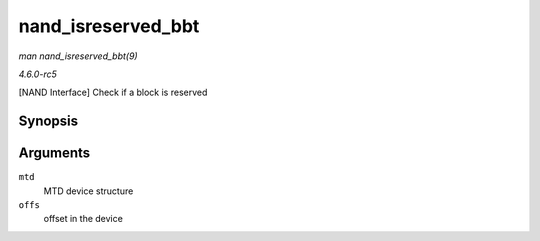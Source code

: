 .. -*- coding: utf-8; mode: rst -*-

.. _API-nand-isreserved-bbt:

===================
nand_isreserved_bbt
===================

*man nand_isreserved_bbt(9)*

*4.6.0-rc5*

[NAND Interface] Check if a block is reserved


Synopsis
========

.. c:function:: int nand_isreserved_bbt( struct mtd_info * mtd, loff_t offs )

Arguments
=========

``mtd``
    MTD device structure

``offs``
    offset in the device


.. ------------------------------------------------------------------------------
.. This file was automatically converted from DocBook-XML with the dbxml
.. library (https://github.com/return42/sphkerneldoc). The origin XML comes
.. from the linux kernel, refer to:
..
.. * https://github.com/torvalds/linux/tree/master/Documentation/DocBook
.. ------------------------------------------------------------------------------
